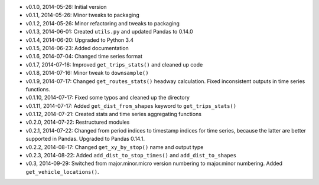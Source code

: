 - v0.1.0, 2014-05-26: Initial version
- v0.1.1, 2014-05-26: Minor tweaks to packaging
- v0.1.2, 2014-05-26: Minor refactoring and tweaks to packaging
- v0.1.3, 2014-06-01: Created ``utils.py`` and updated Pandas to 0.14.0
- v0.1.4, 2014-06-20: Upgraded to Python 3.4
- v0.1.5, 2014-06-23: Added documentation
- v0.1.6, 2014-07-04: Changed time series format
- v0.1.7, 2014-07-16: Improved ``get_trips_stats()`` and cleaned up code
- v0.1.8, 2014-07-16: Minor tweak to ``downsample()``
- v0.1.9, 2014-07-17: Changed ``get_routes_stats()`` headway calculation. Fixed inconsistent outputs in time series functions.
- v0.1.10, 2014-07-17: Fixed some typos and cleaned up the directory
- v0.1.11, 2014-07-17: Added ``get_dist_from_shapes`` keyword to ``get_trips_stats()`` 
- v0.1.12, 2014-07-21: Created stats and time series aggregating functions
- v0.2.0, 2014-07-22: Restructured modules 
- v0.2.1, 2014-07-22: Changed from period indices to timestamp indices for time series, because the latter are better supported in Pandas. Upgraded to Pandas 0.14.1.
- v0.2.2, 2014-08-17: Changed ``get_xy_by_stop()`` name and output type
- v0.2.3, 2014-08-22: Added ``add_dist_to_stop_times()`` and ``add_dist_to_shapes``
- v0.3, 2014-09-29: Switched from major.minor.micro version numbering to major.minor numbering. Added ``get_vehicle_locations()``.
